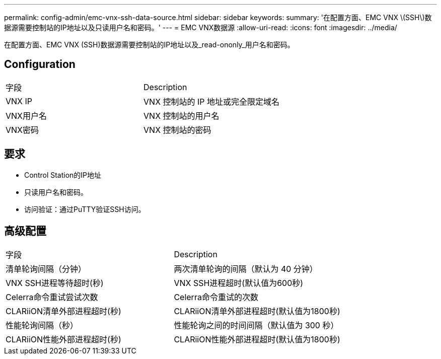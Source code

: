 ---
permalink: config-admin/emc-vnx-ssh-data-source.html 
sidebar: sidebar 
keywords:  
summary: '在配置方面、EMC VNX \(SSH\)数据源需要控制站的IP地址以及只读用户名和密码。' 
---
= EMC VNX数据源
:allow-uri-read: 
:icons: font
:imagesdir: ../media/


[role="lead"]
在配置方面、EMC VNX (SSH)数据源需要控制站的IP地址以及_read-ononly_用户名和密码。



== Configuration

|===


| 字段 | Description 


 a| 
VNX IP
 a| 
VNX 控制站的 IP 地址或完全限定域名



 a| 
VNX用户名
 a| 
VNX 控制站的用户名



 a| 
VNX密码
 a| 
VNX 控制站的密码

|===


== 要求

* Control Station的IP地址
* 只读用户名和密码。
* 访问验证：通过PuTTY验证SSH访问。




== 高级配置

|===


| 字段 | Description 


 a| 
清单轮询间隔（分钟）
 a| 
两次清单轮询的间隔（默认为 40 分钟）



 a| 
VNX SSH进程等待超时(秒)
 a| 
VNX SSH进程超时(默认值为600秒)



 a| 
Celerra命令重试尝试次数
 a| 
Celerra命令重试的次数



 a| 
CLARiiON清单外部进程超时(秒)
 a| 
CLARiiON清单外部进程超时(默认值为1800秒)



 a| 
性能轮询间隔（秒）
 a| 
性能轮询之间的时间间隔（默认值为 300 秒）



 a| 
CLARiiON性能外部进程超时(秒)
 a| 
CLARiiON性能外部进程超时(默认值为1800秒)

|===